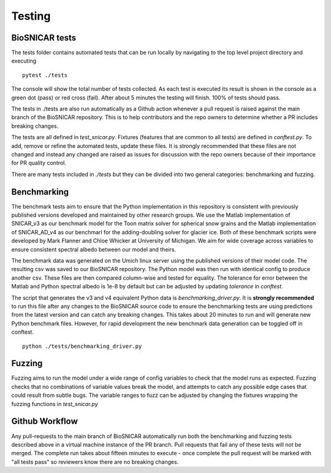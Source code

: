 
*******
Testing
*******

BioSNICAR tests
---------------

The tests folder contains automated tests that can be run locally by navigating to the top level project directory and executing

::

  pytest ./tests


The console will show the total number of tests collected. As each test is executed its result is shown in the console as a green dot (pass) or red cross (fail). After about 5 minutes the testing will finish. 100% of tests should pass.

The tests in ./tests are also run automatically as a Github action whenever a pull request is raised against the main branch of the BioSNICAR repository. This is to help contributors and the repo owners to determine whether a PR includes breaking changes. 

The tests are all defined in `test_snicar.py`. Fixtures (features that are common to all tests) are defined in `conftest.py`. To add, remove or refine the automated tests, update these files. It is strongly recommended that these files are not changed and instead any changed are raised as issues for discussion with the repo owners because of their importance for PR quality control.

There are many tests included in `./tests` but they can be divided into two general categories: benchmarking and fuzzing.


Benchmarking
------------

The benchmark tests aim to ensure that the Python implementation in this repository is consistent with previously published versions developed and maintained by other research groups. We use the Matlab implementation of SNICAR_v3 as our benchmark model for the Toon matrix solver for spherical snow grains and the Matlab implementation of SNICAR_AD_v4 as our benchmarl for the adding-doubling solver for glacier ice. Both of these benchmark scripts were developed by Mark Flanner and Chloe Whicker at University of Michigan. We aim for wide coverage across variables to ensure consistent spectral albedo between our model and theirs.

The benchmark data was generated on the Umich linux server using the published versions of their model code. The resulting csv was saved to our BioSNICAR repository. The Python model was then run with identical config to produce another csv. These files are then compared column-wise and tested for equality. The tolerance for error between the Matlab and Python spectral albedo is 1e-8 by default but can be adjusted by updating `tolerance` in `conftest`.

The script that generates the v3 and v4 equivalent Python data is `benchmarking_driver.py`. It is **strongly recommended** to run this file after any changes to the BioSNICAR source code to ensure the benchmarking tests are using predictions from the latest version and can catch any breaking changes. This takes about 20 minutes to run and will generate new Python benchmark files. However, for rapid development the new benchmark data generation can be toggled off in conftest.

::

  python ./tests/benchmarking_driver.py



Fuzzing
-------

Fuzzing aims to run the model under a wide range of config variables to check that the model runs as expected. Fuzzing checks that no combinations of variable values break the model, and attempts to catch any possible edge cases that could result from subtle bugs. The variable ranges to fuzz can be adjusted by changing the fixtures wrapping the fuzzing functions in `test_snicar.py`


Github Workflow
---------------

Any pull-requests to the main branch of BioSNICAR automatically run both the benchmarking and fuzzing tests described above in a virtual machine instance of the PR branch. Pull requests that fail any of these tests will not be merged. The complete run takes about fifteen minutes to execute - once complete the pull request will be marked with "all tests pass" so reviewers know there are no breaking changes.